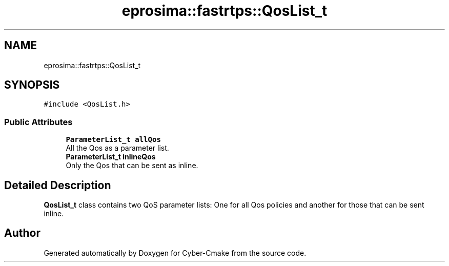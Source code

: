 .TH "eprosima::fastrtps::QosList_t" 3 "Sun Sep 3 2023" "Version 8.0" "Cyber-Cmake" \" -*- nroff -*-
.ad l
.nh
.SH NAME
eprosima::fastrtps::QosList_t
.SH SYNOPSIS
.br
.PP
.PP
\fC#include <QosList\&.h>\fP
.SS "Public Attributes"

.in +1c
.ti -1c
.RI "\fBParameterList_t\fP \fBallQos\fP"
.br
.RI "All the Qos as a parameter list\&. "
.ti -1c
.RI "\fBParameterList_t\fP \fBinlineQos\fP"
.br
.RI "Only the Qos that can be sent as inline\&. "
.in -1c
.SH "Detailed Description"
.PP 
\fBQosList_t\fP class contains two QoS parameter lists: One for all Qos policies and another for those that can be sent inline\&. 

.SH "Author"
.PP 
Generated automatically by Doxygen for Cyber-Cmake from the source code\&.
